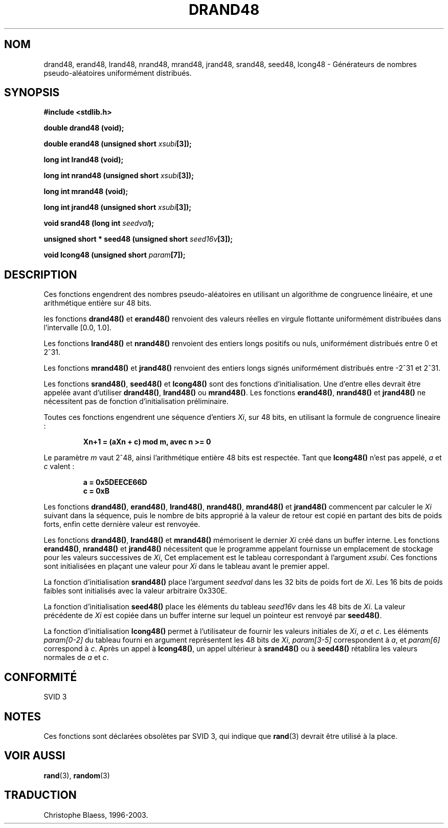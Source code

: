 .\" Copyright 1993 David Metcalfe (david@prism.demon.co.uk)
.\"
.\" Permission is granted to make and distribute verbatim copies of this
.\" manual provided the copyright notice and this permission notice are
.\" preserved on all copies.
.\"
.\" Permission is granted to copy and distribute modified versions of this
.\" manual under the conditions for verbatim copying, provided that the
.\" entire resulting derived work is distributed under the terms of a
.\" permission notice identical to this one
.\" 
.\" Since the Linux kernel and libraries are constantly changing, this
.\" manual page may be incorrect or out-of-date.  The author(s) assume no
.\" responsibility for errors or omissions, or for damages resulting from
.\" the use of the information contained herein.  The author(s) may not
.\" have taken the same level of care in the production of this manual,
.\" which is licensed free of charge, as they might when working
.\" professionally.
.\" 
.\" Formatted or processed versions of this manual, if unaccompanied by
.\" the source, must acknowledge the copyright and authors of this work.
.\"
.\" References consulted:
.\"     Linux libc source code
.\"     Lewine's _POSIX Programmer's Guide_ (O'Reilly & Associates, 1991)
.\"     386BSD man pages
.\" Modified Sat Jul 24 19:46:03 1993 by Rik Faith (faith@cs.unc.edu)
.\"
.\" Traduction 23/10/1996 par Christophe Blaess (ccb@club-internet.fr)
.\" Mise à jour 25/01/2002 - LDP-man-pages-1.47
.\" MàJ 21/07/2003 LDP-1.56
.\"
.TH DRAND48 3 "21 juillet 2003" LDP "Manuel du programmeur Linux"
.SH NOM
drand48, erand48, lrand48, nrand48, mrand48, jrand48, srand48, seed48, lcong48 \- Générateurs de nombres pseudo\-aléatoires uniformément distribués.
.SH SYNOPSIS
.nf
.B #include <stdlib.h>
.sp
.B double drand48 (void);
.sp
.BI "double erand48 (unsigned short " xsubi [3]);
.sp
.B long int lrand48 (void);
.sp
.BI "long int nrand48 (unsigned short " xsubi [3]);
.sp
.B long int mrand48 (void);
.sp
.BI "long int jrand48 (unsigned short " xsubi [3]);
.sp
.BI "void srand48 (long int " seedval );
.sp
.BI "unsigned short * seed48 (unsigned short " seed16v [3]);
.sp
.BI "void lcong48 (unsigned short " param [7]);
.fi
.SH DESCRIPTION
Ces fonctions engendrent des nombres pseudo\-aléatoires en utilisant un
algorithme de congruence linéaire, et une arithmétique entière sur 48 bits.
.PP
les fonctions \fBdrand48()\fP et \fBerand48()\fP renvoient des valeurs réelles
en virgule flottante uniformément distribuées dans l'intervalle
[0.0, 1.0].
.PP
Les fonctions \fBlrand48()\fP et \fBnrand48()\fP renvoient des entiers longs
positifs ou nuls, uniformément distribués entre 0 et 2^31.
.PP
Les fonctions \fBmrand48()\fP et \fBjrand48()\fP renvoient des entiers longs
signés uniformément distribués entre \-2^31 et 2^31.
.PP
Les fonctions \fBsrand48()\fP, \fBseed48()\fP et \fBlcong48()\fP sont
des fonctions d'initialisation. Une d'entre elles devrait être appelée
avant d'utiliser \fBdrand48()\fP, \fBlrand48()\fP ou \fBmrand48()\fP.  
Les fonctions \fBerand48()\fP, \fBnrand48()\fP et \fBjrand48()\fP
ne nécessitent pas de fonction d'initialisation préliminaire.
.PP
Toutes ces fonctions engendrent une séquence d'entiers
\fIXi\fP, sur 48 bits, en utilisant la formule de congruence lineaire :
.sp
.nf
.RS
.B Xn+1 = (aXn + c) mod m,   avec n >= 0
.RE
.fi
.sp
Le paramètre \fIm\fP vaut 2^48, ainsi l'arithmétique entière 48 bits est
respectée.
Tant que \fBlcong48()\fP n'est pas appelé, \fIa\fP et \fIc\fP valent :
.sp
.nf
.RS
.B a = 0x5DEECE66D
.B c = 0xB
.RE
.fi
.sp
Les fonctions \fBdrand48()\fP, \fBerand48()\fP, \fBlrand48()\fP,
\fBnrand48()\fP, \fBmrand48()\fP et \fBjrand48()\fP commencent par
calculer le \fIXi\fP suivant dans la séquence, puis le nombre de
bits approprié à la valeur de retour est copié en partant des bits
de poids forts, enfin cette dernière valeur est renvoyée.
.PP
Les fonctions \fBdrand48()\fP, \fBlrand48()\fP et \fBmrand48()\fP mémorisent
le dernier \fIXi\fP créé dans un buffer interne.  Les fonctions
\fBerand48()\fP, \fBnrand48()\fP et \fBjrand48()\fP nécessitent que le
programme appelant fournisse un emplacement de stockage pour les
valeurs successives de \fIXi\fP, Cet emplacement est le tableau
correspondant à l'argument \fIxsubi\fP.
Ces fonctions sont initialisées en plaçant une valeur pour \fIXi\fP
dans le tableau avant le premier appel.
.PP
La fonction d'initialisation \fBsrand48()\fP place l'argument
\fIseedval\fP dans les 32 bits de poids fort de \fIXi\fP.
Les 16 bits de poids faibles sont initialisés avec la valeur arbitraire 0x330E.
.PP
La fonction d'initialisation \fBseed48()\fP place les éléments du tableau
\fIseed16v\fP dans les 48 bits de \fIXi\fP.
La valeur précédente de \fIXi\fP est copiée dans un buffer interne sur lequel
un pointeur est renvoyé par \fBseed48()\fP.
.PP
La fonction d'initialisation \fBlcong48()\fP permet à l'utilisateur
de fournir les valeurs initiales de \fIXi\fP, \fIa\fP et \fIc\fP.
Les éléments \fIparam[0-2]\fP du tableau fourni en argument représentent
les 48 bits de \fIXi\fP, \fIparam[3-5]\fP correspondent à \fIa\fP, et
\fIparam[6]\fP correspond à \fIc\fP.
Après un appel à \fBlcong48()\fP, un appel ultérieur à \fBsrand48()\fP ou à
\fBseed48()\fP rétablira les valeurs normales de \fIa\fP et \fIc\fP.
.SH "CONFORMITÉ"
SVID 3
.SH NOTES
Ces fonctions sont déclarées obsolètes par SVID 3, qui indique que
\fBrand\fP(3) devrait être utilisé à la place.
.SH "VOIR AUSSI"
.BR rand (3),
.BR random (3)
.SH TRADUCTION
Christophe Blaess, 1996-2003.

